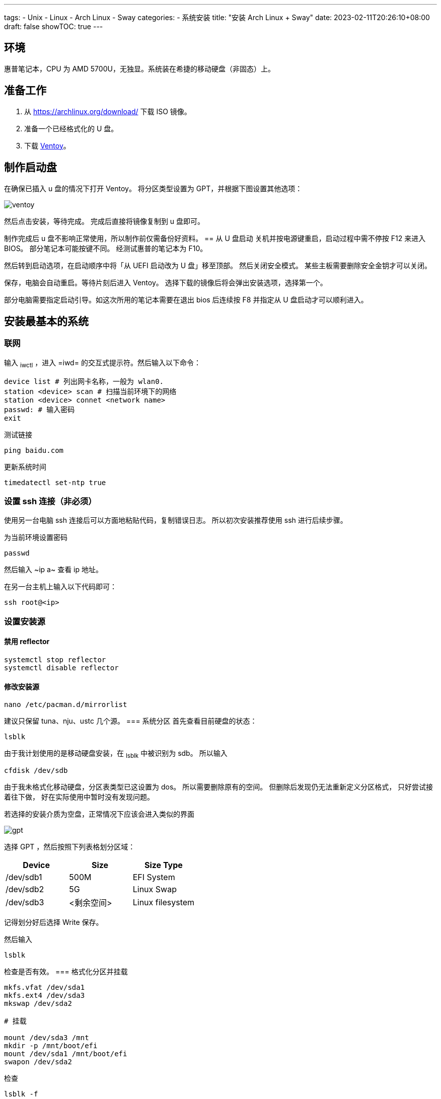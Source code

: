 ﻿---
tags:
- Unix
- Linux
- Arch Linux
- Sway
categories:
- 系统安装
title: "安装 Arch Linux + Sway"
date: 2023-02-11T20:26:10+08:00
draft: false
showTOC: true
---

:source-highlighter: pygments

== 环境
惠普笔记本，CPU 为 AMD 5700U，无独显。系统装在希捷的移动硬盘（非固态）上。

== 准备工作
1. 从 https://archlinux.org/download/ 下载 ISO 镜像。
2. 准备一个已经格式化的 U 盘。
3. 下载 https://github.com/ventoy/Ventoy[Ventoy]。

== 制作启动盘
在确保已插入 u 盘的情况下打开 Ventoy。
将分区类型设置为 GPT，并根据下图设置其他选项：

image::ventoy.png[]

然后点击安装，等待完成。
完成后直接将镜像复制到 u 盘即可。

制作完成后 u 盘不影响正常使用，所以制作前仅需备份好资料。
== 从 U 盘启动
关机并按电源键重启，启动过程中需不停按 F12 来进入 BIOS。
部分笔记本可能按键不同。
经测试惠普的笔记本为 F10。

然后转到启动选项，在启动顺序中将「从 UEFI 启动改为 U 盘」移至顶部。
然后关闭安全模式。
某些主板需要删除安全金钥才可以关闭。

保存，电脑会自动重启。等待片刻后进入 Ventoy。
选择下载的镜像后将会弹出安装选项，选择第一个。

部分电脑需要指定启动引导。如这次所用的笔记本需要在退出 bios 后连续按 F8 并指定从 U 盘启动才可以顺利进入。

== 安装最基本的系统
=== 联网
输入 ~iwctl~ ，进入 =iwd= 的交互式提示符。然后输入以下命令：

[,bash]
----
device list # 列出网卡名称，一般为 wlan0.
station <device> scan # 扫描当前环境下的网络
station <device> connet <network name>
passwd: # 输入密码
exit
----

测试链接
[,bash]
----
ping baidu.com
----

更新系统时间
[,bash]
----
timedatectl set-ntp true
----
=== 设置 ssh 连接（非必须）
使用另一台电脑 ssh 连接后可以方面地粘贴代码，复制错误日志。
所以初次安装推荐使用 ssh 进行后续步骤。

为当前环境设置密码
[,bash]
----
passwd
----
然后输入 ~ip a~ 查看 ip 地址。

在另一台主机上输入以下代码即可：
[,bash]
----
ssh root@<ip>
----
=== 设置安装源
==== 禁用 reflector
[,bash]
----
systemctl stop reflector
systemctl disable reflector
----
==== 修改安装源
[,bash]
----
nano /etc/pacman.d/mirrorlist
----
建议只保留 tuna、nju、ustc 几个源。
=== 系统分区
首先查看目前硬盘的状态：
[,bash]
----
lsblk
----
由于我计划使用的是移动硬盘安装，在 ~lsblk~ 中被识别为 sdb。
所以输入
[,bash]
----
cfdisk /dev/sdb
----

由于我未格式化移动硬盘，分区表类型已这设置为 dos。
所以需要删除原有的空间。
但删除后发现仍无法重新定义分区格式，
只好尝试接着往下做，
好在实际使用中暂时没有发现问题。

若选择的安装介质为空盘，正常情况下应该会进入类似的界面

image::gpt.png[]

选择 GPT ，然后按照下列表格划分区域：

[cols="1,1,1"]
|===
|Device|Size|Size Type

|/dev/sdb1|500M|EFI System

|/dev/sdb2|5G|Linux Swap

|/dev/sdb3|<剩余空间>|Linux filesystem 
|=== 

记得划分好后选择 Write 保存。

然后输入
[,bash]
----
lsblk
----
检查是否有效。
=== 格式化分区并挂载
[.bash]
----
mkfs.vfat /dev/sda1
mkfs.ext4 /dev/sda3
mkswap /dev/sda2

# 挂载

mount /dev/sda3 /mnt
mkdir -p /mnt/boot/efi
mount /dev/sda1 /mnt/boot/efi
swapon /dev/sda2
----
检查
[,bash]
----
lsblk -f
----
=== 安装最基本的系统
[,bash]
----
pacstrap /mnt linux linux-firmware linux-headers base base-devel vi git bash-completion nano
----
=== 生成文件系统表
[,bash]
----
genfstab -U /mnt >> /mnt/etc/fstab
----
=== 进入新系统
[,bash]
----
arch-chroot /mnt
----
=== 设置时区
[,bash]
----
ln -sf /usr/share/zoneinfo/Asia/Shanghai /etc/localtime
hwclock --systohc
----
=== 本地化设置
设置系统语言
[,bash]
----
nano /etc/locale.gen
# 取消注释下面两行
en_US.UTF-8 UTF-8
zh_CN.UTF-8 UTF-8
----
生成本地语言信息
[,bash]
----
locale-gen
----
设置语言环境变量
[,bash]
----
echo "LANG=en_US.UTF-8" > /etc/locale.conf
----
=== 网络设置
设置主机名
[,bash]
----
echo arch > /etc/hostname
----
生成 hosts 文件
[,bash]
----
nano /etc/hosts
# 在文件末尾添加
127.0.0.1   localhost
::1         localhost
127.0.1.1   arch.localdomain arch
----
=== 配置 Grub
==== 安装相关软件包
[,bash]
----
pacman -S grub efibootmgr efivar networkmanager amd-ucode openssh
----

若 CPU 为 Intel，则将 amd-ucode 替换为 intel-ucode。
==== 生成 grub 配置文件
[,bash]
----
grub-install /dev/sda
grub-mkconfig -o /boot/grub/grub.cfg
----
==== 配置 NetWork
[,bash]
----
systemctl enable NetworkManager
----
==== 重新配置 root 密码
[,bash]
----
passwd
----
==== 启动 sshd 服务
[,bash]
----
systemctl enable sshd
----
==== 创建账户
由于安全原因，不推荐直接修改 ssh 配置允许重启系统后可以直接使用 root 账户登录。所以在此处创建账户 cl。
[,bash]
----
useradd --create-home cl # 创建
passwd cl # 设置密码
usermod -aG wheel,users,storage,power,lp,adm,optical cl # 设置用户组
visudo
# 取消注释下列行
%wheel ALL=(ALL) ALL
----

vi 中，h j k l 分别对应了方向键的 ← ↓ ↑ →。
输入 i 即可进入编辑模式，按 ESC 回到普通模式。
按 / 即可进入查找模式。
若需保存退出则在一般模式下输入 :wq。

==== 重启系统
[,bash]
----
exit
umount /mnt/boot/efi
umount /mnt
reboot
----

这时候可以拔出启动盘了，等待重启完成。
== 安装图形界面（非必须）
理论上重启后已经是一个完整的 linux 系统。
但由于我此次安装的目的是为了日常使用，需要图形界面。
所以还要继续以下步骤：
=== 重新使用 ssh 连接
[,bash]
----
ssh cl@<ip>
----
=== 添加 Archlinuxcn 软件源
[,bash]
----
sudo nano /etc/pacman.conf
# 在最后输入
[archlinuxcn]
Server = https://mirrors.tuna.tsinghua.edu.cn/archlinuxcn/$arch
----
然后输入：
[,bash]
----
sudo pacman -Syy
sudo pacman -S archlinuxcn-keyring
----
=== 安装显卡驱动
[,bash]
----
sudo pacman -S xf86-video-amdgpu vulkan-radeon mesa
----
其他显卡可以参考 https://wiki.archlinux.org/title/Xorg#Driver_installation[Xorg] 以及 https://wiki.archlinux.org/title/Vulkan#Installation[Vulkan]。
=== 配置声卡
[,bash]
----
sudo pacman -S alsa-utils pipewire pipewire-audio pipewire-alsa wireplumber
----
=== 安装显示服务
[,bash]
----
sudo pacman -S wayland xorg-xwayland
----
若你是 NVIDIA 用户，请考虑禁用显卡改用 intel 核显或根据官方 wiki https://wiki.archlinux.org/title/NVIDIA[NVIDIA] 进行配置。
=== 安装字体
==== 英文字体
[,bash]
----
sudo pacman -S ttf-dejavu ttf-droid ttf-hack ttf-font-awesome otf-font-awesome ttf-lato ttf-liberation ttf-linux-libertine ttf-opensans ttf-roboto ttf-ubuntu-font-family
----
==== 中文字体
[,bash]
----
sudo pacman -S ttf-hannom noto-fonts noto-fonts-extra noto-fonts-emoji noto-fonts-cjk adobe-source-code-pro-fonts adobe-source-sans-fonts adobe-source-serif-fonts adobe-source-han-sans-cn-fonts adobe-source-han-sans-hk-fonts adobe-source-han-sans-tw-fonts adobe-source-han-serif-cn-fonts wqy-zenhei wqy-microhei
----
==== 打开字体引擎
[,bash]
----
sudo vim /etc/profile.d/freetype2.sh
# 取消注释最后一句
export FREETYPE_PROPERTIES="truetype:interpreter-version=40"
----
=== 安装桌面环境
我这里采用的是平铺式桌面 https://swaywm.org/[Sway]。
[,bash]
----
sudo pacman -S sway wofi kitty swaylock swaybg swayidle greetd greetd-tuigreet-git clipman ark paru
sudo nano /etc/greetd/config.toml
# 在最后一行加入
[default_session]
command = "tuigreet --cmd sway"
# 退出
systemctl enable greetd
----

再次重启，完成安装。
